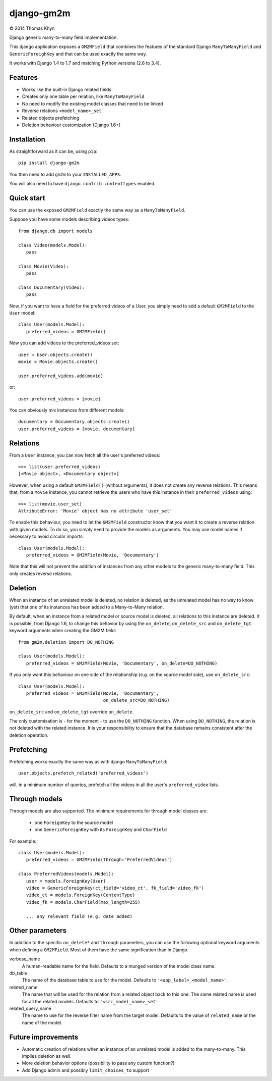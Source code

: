 django-gm2m
===========

|copyright| 2014 Thomas Khyn

Django generic many-to-many field implementation.

This django application exposes a ``GM2MField`` that combines
the features of the standard Django ``ManyToManyField`` and
``GenericForeighKey`` and that can be used exactly the same way.

It works with Django 1.4 to 1.7 and matching Python versions (2.6 to 3.4).


Features
--------

- Works like the built-in Django related fields
- Creates only one table per relation, like ``ManyToManyField``
- No need to modify the existing model classes that need to be linked
- Reverse relations ``<model_name>_set``
- Related objects prefetching
- Deletion behaviour customization (Django 1.6+)


Installation
------------

As straightforward as it can be, using ``pip``::

   pip install django-gm2m

You then need to add ``gm2m`` to your ``INSTALLED_APPS``.

You will also need to have ``django.contrib.contenttypes`` enabled.


Quick start
-----------

You can use the exposed ``GM2MField`` exactly the same way as a
``ManyToManyField``.

Suppose you have some models describing videos types::

   from django.db import models

   class Video(models.Model):
      pass

   class Movie(Video):
      pass

   class Documentary(Video):
      pass

Now, if you want to have a field for the preferred videos of a User, you simply
need to add a default ``GM2MField`` to the ``User`` model::

   class User(models.Model):
      preferred_videos = GM2MField()

Now you can add videos to the preferred_videos set::

   user = User.objects.create()
   movie = Movie.objects.create()

   user.preferred_videos.add(movie)

or::

   user.preferred_videos = [movie]

You can obviously mix instances from different models::

   documentary = Documentary.objects.create()
   user.preferred_videos = [movie, documentary]


Relations
---------

From a ``User`` instance, you can now fetch all the user's preferred videos::

   >>> list(user.preferred_videos)
   [<Movie object>, <Documentary object>]

However, when using a default ``GM2MField()`` (without arguments), it does not
create any reverse relations. This means that, from a ``Movie`` instance, you
cannot retrieve the users who have this instance in their ``preferred_videos``
using::

   >>> list(movie.user_set)
   AttributeError: 'Movie' object has no attribute 'user_set'

To enable this behaviour, you need to let the ``GM2MField`` constructor know
that you want it to create a reverse relation with given models. To do so, you
simply need to provide the models as arguments. You may use model names if
necessary to avoid circular imports::

   class User(models.Model):
      preferred_videos = GM2MField(Movie, 'Documentary')

Note that this will not prevent the addition of instances from any other models
to the generic many-to-many field. This only creates reverse relations.


Deletion
--------

When an instance of an unrelated model is deleted, no relation is deleted, as
the unrelated model has no way to know (yet) that one of its instances has
been added to a Many-to-Many relation.

By default, when an instance from a related model or source model  is deleted,
all relations to this instance are deleted. It is possible, from Django 1.6, to
change this behavior by using the ``on_delete``, ``on_delete_src`` and
``on_delete_tgt`` keyword arguments when creating the GM2M field::

   from gm2m.deletion import DO_NOTHING

   class User(models.Model):
      preferred_videos = GM2MField(Movie, 'Documentary', on_delete=DO_NOTHING)

If you only want this behaviour on one side of the relationship (e.g. on the
source model side), use ``on_delete_src``::

   class User(models.Model):
      preferred_videos = GM2MField(Movie, 'Documentary',
                                   on_delete_src=DO_NOTHING)

``on_delete_src`` and ``on_delete_tgt`` override ``on_delete``.

The only customisation is - for the moment - to use the ``DO_NOTHING``
function. When using ``DO_NOTHING``, the relation is not deleted with the
related instance. It is your responsibility to ensure that the database
remains consistent after the deletion operation.


Prefetching
-----------

Prefetching works exactly the same way as with django ``ManyToManyField``::

   user.objects.prefetch_related('preferred_videos')

will, in a minimum number of queries, prefetch all the videos in all the user's
``preferred_video`` lists.


Through models
--------------

Through models are also supported. The minimum requirements for through model
classes are:

   - one ``ForeignKey`` to the source model
   - one ``GenericForeignKey`` with its ``ForeignKey`` and ``CharField``

For example::

   class User(models.Model):
      preferred_videos = GM2MField(through='PreferredVideos')

   class PreferredVideos(models.Model):
      user = models.ForeignKey(User)
      video = GenericForeignKey(ct_field='video_ct', fk_field='video_fk')
      video_ct = models.ForeignKey(ContentType)
      video_fk = models.CharField(max_length=255)

      ... any relevant field (e.g. date added)


Other parameters
----------------

In addition to the specific ``on_delete*`` and ``through`` parameters, you can
use the following optional keyword arguments when defining a ``GM2MField``.
Most of them have the same signification than in Django.

verbose_name
   A human-readable name for the field. Defaults to a munged version of the
   model class name.

db_table
   The name of the database table to use for the model. Defaults to
   ``'<app_label>_<model_name>'``.

related_name
   The name that will be used for the relation from a related object back to
   this one. The same related name is used for all the related models. Defaults
   to ``'<src_model_name>_set'``.

related_query_name
   The name to use for the reverse filter name from the target model.
   Defaults to the value of ``related_name`` or the name of the model.


Future improvements
-------------------

- Automatic creation of relations when an instance of an unrelated model
  is added to the many-to-many. This implies deletion as well.
- More deletion behavior options (possibility to pass any custom function?)
- Add Django admin and possibly ``limit_choices_to`` support


.. |copyright| unicode:: 0xA9

.. _django-generic-m2m: https://pypi.python.org/pypi/django-generic-m2m
